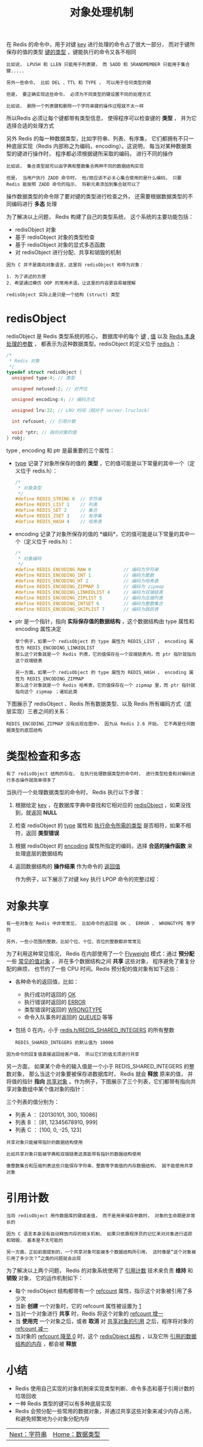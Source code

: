 #+TITLE: 对象处理机制
#+HTML_HEAD: <link rel="stylesheet" type="text/css" href="../css/main.css" />
#+HTML_LINK_HOME: ./data_type.html
#+OPTIONS: num:nil timestamp:nil ^:nil

在 Redis 的命令中，用于对键 _key_ 进行处理的命令占了很大一部分， 而对于键所保存的值的类型 _键的类型_ ，键能执行的命令又各不相同 

#+begin_example
  比如说， LPUSH 和 LLEN 只能用于列表键， 而 SADD 和 SRANDMEMBER 只能用于集合键.....

  另外一些命令， 比如 DEL 、TTL 和 TYPE ， 可以用于任何类型的键

  但是， 要正确实现这些命令， 必须为不同类型的键设置不同的处理方式

  比如说， 删除一个列表键和删除一个字符串键的操作过程就不太一样
#+end_example
所以Redis 必须让每个键都带有类型信息， 使得程序可以检查键的 *类型* ， 并为它选择合适的处理方式

另外 Redis 的每一种数据类型，比如字符串、列表、有序集， 它们都拥有不只一种底层实现（Redis 内部称之为编码，encoding）。这说明， 每当对某种数据类型的键进行操作时， 程序都必须根据键所采取的编码， 进行不同的操作

#+begin_example
  比如说， 集合类型就可以由字典和整数集合两种不同的数据结构实现

  但是， 当用户执行 ZADD 命令时， 他/她应该不必关心集合使用的是什么编码， 只要 Redis 能按照 ZADD 命令的指示， 将新元素添加到集合就可以了
#+end_example

操作数据类型的命令除了要对键的类型进行检查之外， 还需要根据数据类型的不同编码进行 *多态* 处理

为了解决以上问题， Redis 构建了自己的类型系统， 这个系统的主要功能包括：
+ redisObject 对象
+ 基于 redisObject 对象的类型检查
+ 基于 redisObject 对象的显式多态函数
+ 对 redisObject 进行分配、共享和销毁的机制

#+begin_example
  因为 C 并不是面向对象语言，这里将 redisObject 称呼为对象：

  1. 为了讲述的方便
  2. 希望通过模仿 OOP 的常用术语，让这里的内容更容易被理解

  redisObject 实际上是只是一个结构 (struct) 类型
#+end_example  
* redisObject 
redisObject 是 Redis 类型系统的核心， 数据库中的每个 _键_ , _值_ 以及 _Redis 本身处理的参数_ ， 都表示为这种数据类型。redisObject 的定义位于 _redis.h_ ：

#+begin_src c 
  /*
   ,* Redis 对象
   ,*/
  typedef struct redisObject {
    unsigned type:4; // 类型

    unsigned notused:2; // 对齐位

    unsigned encoding:4; // 编码方式

    unsigned lru:22; // LRU 时间（相对于 server.lruclock）

    int refcount; // 引用计数

    void *ptr; // 指向对象的值
  } robj;
#+end_src

type , encoding 和 ptr 是最重要的三个属性：
+ _type_ 记录了对象所保存的值的 *类型* ，它的值可能是以下常量的其中一个（定义位于 redis.h）：
  #+begin_src c 
    /*
     ,* 对象类型
     ,*/
    #define REDIS_STRING 0  // 字符串
    #define REDIS_LIST 1    // 列表
    #define REDIS_SET 2     // 集合
    #define REDIS_ZSET 3    // 有序集
    #define REDIS_HASH 4    // 哈希表
  #+end_src
+ encoding 记录了对象所保存的值的 *编码*，它的值可能是以下常量的其中一个（定义位于 redis.h）：
  #+begin_src c 
    /*
     ,* 对象编码
     ,*/
    #define REDIS_ENCODING_RAW 0            // 编码为字符串
    #define REDIS_ENCODING_INT 1            // 编码为整数
    #define REDIS_ENCODING_HT 2             // 编码为哈希表
    #define REDIS_ENCODING_ZIPMAP 3         // 编码为 zipmap
    #define REDIS_ENCODING_LINKEDLIST 4     // 编码为双端链表
    #define REDIS_ENCODING_ZIPLIST 5        // 编码为压缩列表
    #define REDIS_ENCODING_INTSET 6         // 编码为整数集合
    #define REDIS_ENCODING_SKIPLIST 7       // 编码为跳跃表
  #+end_src
+ ptr 是一个指针，指向 *实际保存值的数据结构* ，这个数据结构由 type 属性和 encoding 属性决定
  #+begin_example
    举个例子，如果一个 redisObject 的 type 属性为 REDIS_LIST ， encoding 属性为 REDIS_ENCODING_LINKEDLIST
    那么这个对象就是一个 Redis 列表，它的值保存在一个双端链表内，而 ptr 指针就指向这个双端链表

    另一方面，如果一个 redisObject 的 type 属性为 REDIS_HASH ， encoding 属性为 REDIS_ENCODING_ZIPMAP
    那么这个对象就是一个 Redis 哈希表，它的值保存在一个 zipmap 里，而 ptr 指针就指向这个 zipmap ；诸如此类
  #+end_example

下图展示了 redisObject 、Redis 所有数据类型、以及 Redis 所有编码方式（底层实现）三者之间的关系：
#+ATTR_HTML: image :width 90% 
[[file:../pic/graphviz-243b3a1747269b8e966a9bdd9db2129d983f2b23.svg]]

#+begin_example
REDIS_ENCODING_ZIPMAP 没有出现在图中， 因为从 Redis 2.6 开始， 它不再是任何数据类型的底层结构
#+end_example
* 类型检查和多态
#+begin_example
有了 redisObject 结构的存在， 在执行处理数据类型的命令时， 进行类型检查和对编码进行多态操作就简单得多了
#+end_example
当执行一个处理数据类型的命令时， Redis 执行以下步骤：
1. 根据给定 _key_ ，在数据库字典中查找和它相对应的 _redisObject_ ，如果没找到，就返回 *NULL*
2. 检查 redisObject 的 _type_ 属性和 _执行命令所需的类型_ 是否相符，如果不相符，返回 *类型错误*
3. 根据 redisObject 的 _encoding_ 属性所指定的编码，选择 *合适的操作函数* 来处理底层的数据结构
4. 返回数据结构的 *操作结果* 作为命令的 _返回值_

 作为例子，以下展示了对键 key 执行 LPOP 命令的完整过程：  
#+ATTR_HTML: image :width 90% 
[[file:../pic/graphviz-19bb826a6b2f1b39218ae00e804c65654128cc74.svg]]
* 对象共享
#+begin_example
  有一些对象在 Redis 中非常常见， 比如命令的返回值 OK 、 ERROR 、 WRONGTYPE 等字符

  另外，一些小范围的整数，比如个位、十位、百位的整数都非常常见
#+end_example
  为了利用这种常见情况， Redis 在内部使用了一个  _Flyweight_ 模式：通过 *预分配* 一些 _常见的值对象_ ， 并在多个数据结构之间 *共享* 这些对象， 程序避免了重复分配的麻烦， 也节约了一些 CPU 时间。Redis 预分配的值对象有如下这些：
  + 各种命令的返回值，比如：
    + 执行成功时返回的 _OK_
    + 执行错误时返回的 _ERROR_
    + 类型错误时返回的 _WRONGTYPE_
    + 命令入队事务时返回的 _QUEUED_ 等等
  + 包括 0 在内，小于 _redis.h/REDIS_SHARED_INTEGERS_ 的所有整数
    #+begin_example
      REDIS_SHARED_INTEGERS 的默认值为 10000
    #+end_example

#+begin_example
  因为命令的回复值直接返回给客户端， 所以它们的值无须进行共享
#+end_example
 另一方面， 如果某个命令的输入值是一个小于 REDIS_SHARED_INTEGERS 的整数对象， 那么当这个对象要被保存进数据库时， Redis 就会 *释放* 原来的值， 并将值的指针 *指向* _共享对象_ 。作为例子，下图展示了三个列表，它们都带有指向共享对象数组中某个值对象的指针：
#+ATTR_HTML: image :width 90% 
[[file:../pic/graphviz-10fd6efbb50d4f8410ec42a39fa72d7247f90b4d.svg]]

三个列表的值分别为：
+ 列表 A ： [20130101, 300, 10086]
+ 列表 B ： [81, 12345678910, 999]
+ 列表 C ： [100, 0, -25, 123]

#+begin_example
  共享对象只能被带指针的数据结构使用

  比如共享对象只能被字典和双端链表这类能带有指针的数据结构使用

  像整数集合和压缩列表这些只能保存字符串、整数等字面值的内存数据结构， 就不能使用共享对象
#+end_example
* 引用计数
#+begin_example
  当将 redisObject 用作数据库的键或者值， 而不是用来储存参数时， 对象的生命期是非常长的

  因为 C 语言本身没有自动释放内存的相关机制， 如果只依靠程序员的记忆来对对象进行追踪和销毁， 基本是不太可能的

  另一方面，正如前面提到的，一个共享对象可能被多个数据结构所引用， 这时像是“这个对象被引用了多少次？”之类的问题就会出现
#+end_example

为了解决以上两个问题， Redis 的对象系统使用了 _引用计数_ 技术来负责 *维持* 和 *销毁* 对象， 它的运作机制如下：
+ 每个 redisObject 结构都带有一个 _refcount_ 属性，指示这个对象被引用了多少次
+ 当新 *创建* 一个对象时，它的 refcount 属性被设置为 _1_
+ 当对一个对象进行 *共享* 时，Redis 将这个对象的 _refcount 增一_
+ 当 *使用完* 一个对象之后，或者 *取消* 对 _共享对象的引用_ 之后，程序将对象的 _refcount 减一_
+ 当对象的 _refcount 降至 0_ 时，这个 _redisObject 结构_ ，以及它所 _引用的数据结构的内存_ ，都会被 *释放* 
* 小结
+ Redis 使用自己实现的对象机制来实现类型判断、命令多态和基于引用计数的垃圾回收
+ 一种 Redis 类型的键可以有多种底层实现
+ Redis 会预分配一些常用的数据对象，并通过共享这些对象来减少内存占用，和避免频繁地为小对象分配内存

| [[file:string.org][Next：字符串]] | [[file:data_type.org][Home：数据类型]] | 
